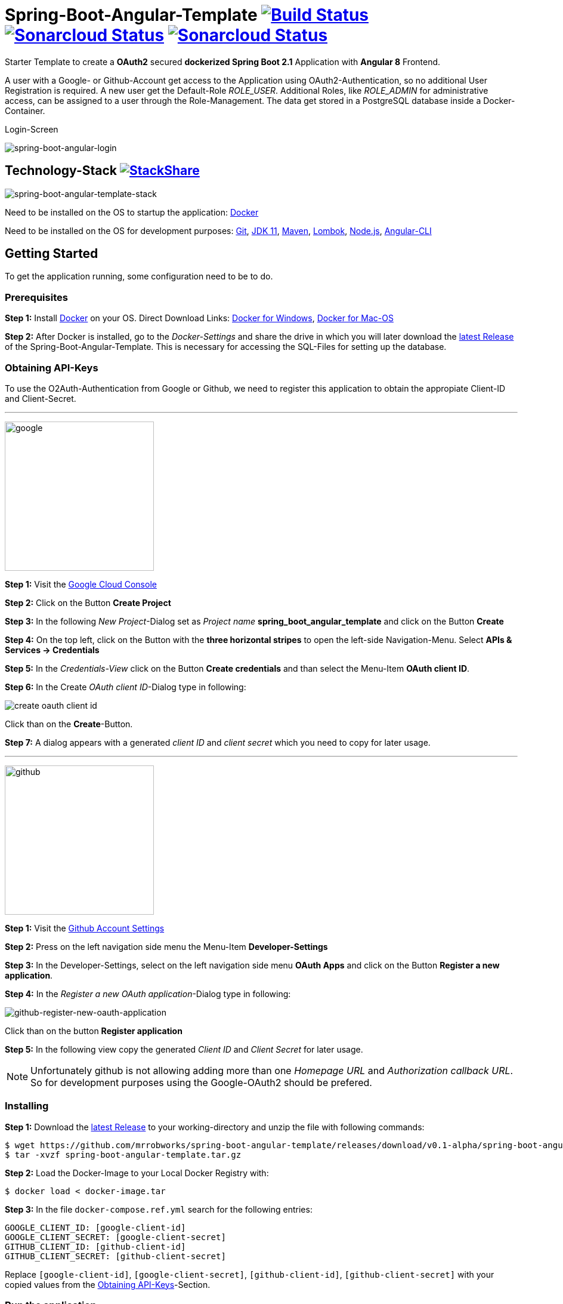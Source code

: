 :icons: font

ifdef::env-github[]
:tip-caption: :bulb:
:note-caption: :information_source:
:important-caption: :heavy_exclamation_mark:
:caution-caption: :fire:
:warning-caption: :warning:
endif::[]

= Spring-Boot-Angular-Template image:https://travis-ci.com/mrrobworks/spring-boot-angular-template.svg?branch=master["Build Status", link="https://travis-ci.com/mrrobworks/spring-boot-angular-template"] image:https://sonarcloud.io/api/project_badges/measure?project=mrrobworks_spring-boot-angular-template&metric=coverage["Sonarcloud Status", link="https://sonarcloud.io/dashboard?branch=master&id=mrrobworks_spring-boot-angular-template"] image:https://sonarcloud.io/api/project_badges/measure?project=mrrobworks_spring-boot-angular-template&metric=sqale_index["Sonarcloud Status", link="https://sonarcloud.io/dashboard?branch=master&id=mrrobworks_spring-boot-angular-template"]

Starter Template to create a *OAuth2* secured *dockerized Spring Boot 2.1* Application with *Angular 8* Frontend.

A user with a Google- or Github-Account get access to the Application using OAuth2-Authentication, so no additional User Registration is required.
A new user get the Default-Role _ROLE_USER_.
Additional Roles, like _ROLE_ADMIN_ for administrative access, can be assigned to a user through the Role-Management.
The data get stored in a PostgreSQL database inside a Docker-Container.

.Login-Screen
image:https://user-images.githubusercontent.com/37511144/57142263-678bb880-6dbc-11e9-924d-14ab1ed2c710.png[spring-boot-angular-login]

== Technology-Stack image:http://img.shields.io/badge/tech-stack-0690fa.svg?style=flat["StackShare", link="https://stackshare.io/mrrobworks/spring-boot-angular-template-stack"]

image:https://user-images.githubusercontent.com/37511144/66196552-092f7280-e699-11e9-9c04-3c1e65f146d3.png[spring-boot-angular-template-stack]

Need to be installed on the OS to startup the application:
https://www.docker.com/get-started[Docker]

Need to be installed on the OS for development purposes: https://git-scm.com/downloads[Git],
https://www.oracle.com/technetwork/java/javase/downloads/jdk11-downloads-5066655.html[JDK 11],
https://maven.apache.org/download.cgi[Maven],
https://projectlombok.org/download[Lombok],
https://nodejs.org/en/[Node.js],
https://cli.angular.io/[Angular-CLI]

== Getting Started

To get the application running, some configuration need to be to do.

=== Prerequisites

*Step 1:* Install  https://www.docker.com/get-started[Docker] on your OS. Direct Download Links:
https://download.docker.com/win/stable/Docker%20for%20Windows%20Installer.exe[Docker for Windows],
https://download.docker.com/mac/stable/Docker.dmg[Docker for Mac-OS]

*Step 2:* After Docker is installed, go to the _Docker-Settings_ and share the drive in which you will later download the
https://github.com/mrrobworks/spring-boot-angular-template/releases/download/v0.1-alpha/spring-boot-angular-template.tar.gz[latest Release]
of the Spring-Boot-Angular-Template.
This is necessary for accessing the SQL-Files for setting up the database.

[[obtaining-api-keys]]
=== Obtaining API-Keys

To use the O2Auth-Authentication from Google or Github, we need to register this application to obtain the appropiate Client-ID and Client-Secret.

'''

image:https://user-images.githubusercontent.com/37511144/55681624-ab5be100-5928-11e9-82bf-e5e352485c17.png[google,width=250]

*Step 1:* Visit the https://cloud.google.com/console/project[Google Cloud Console]

*Step 2:* Click on the Button *Create Project*

*Step 3:* In the following _New Project_-Dialog set as _Project name_ *spring_boot_angular_template* and click on the Button *Create*

*Step 4:* On the top left, click on the Button with the *three horizontal stripes* to open the left-side Navigation-Menu.
Select *APIs & Services -> Credentials*

*Step 5:* In the _Credentials-View_ click on the Button *Create credentials* and than select the Menu-Item *OAuth client ID*.

*Step 6:* In the Create _OAuth client ID_-Dialog type in following:

image:https://user-images.githubusercontent.com/37511144/55275019-eb471680-52df-11e9-85c3-a7e549762505.png[create oauth client id]

Click than on the *Create*-Button.

*Step 7:* A dialog appears with a generated _client ID_ and _client secret_ which you need to copy for later usage.

'''

image:https://user-images.githubusercontent.com/37511144/55681693-96cc1880-5929-11e9-980e-986a753386ae.png[github,width=250]

*Step 1:* Visit the https://github.com/settings/profile[Github Account Settings]

*Step 2:* Press on the left navigation side menu the Menu-Item *Developer-Settings*

*Step 3:* In the Developer-Settings, select on the left navigation side menu *OAuth Apps* and click on the Button *Register a new application*.

*Step 4:* In the _Register a new OAuth application_-Dialog type in following:

image:https://user-images.githubusercontent.com/37511144/56457063-baee1780-6375-11e9-8c7a-50a4470a8c9b.png[github-register-new-oauth-application]

Click than on the button *Register application*

*Step 5:* In the following view copy the generated _Client ID_ and _Client Secret_ for later usage.

NOTE: Unfortunately github is not allowing adding more than one _Homepage URL_ and _Authorization callback URL_.
So for development purposes using the Google-OAuth2 should be prefered.

=== Installing

*Step 1:* Download the https://github.com/mrrobworks/spring-boot-angular-template/releases/download/v0.1-alpha/spring-boot-angular-template.tar.gz[latest Release]
to your working-directory and unzip the file with following commands:

```bash
$ wget https://github.com/mrrobworks/spring-boot-angular-template/releases/download/v0.1-alpha/spring-boot-angular-template.tar.gz
$ tar -xvzf spring-boot-angular-template.tar.gz
```

*Step 2:* Load the Docker-Image to your Local Docker Registry with:

```bash
$ docker load < docker-image.tar
```

*Step 3:* In the file `docker-compose.ref.yml` search for the following entries:

```
GOOGLE_CLIENT_ID: [google-client-id]
GOOGLE_CLIENT_SECRET: [google-client-secret]
GITHUB_CLIENT_ID: [github-client-id]
GITHUB_CLIENT_SECRET: [github-client-secret]
```

Replace `[google-client-id]`, `[google-client-secret]`, `[github-client-id]`, `[github-client-secret]` with your copied values from the <<obtaining-api-keys>>-Section.

=== Run the application

Now you can simply run the application with following steps:

*Step 1:* Type following:

```bash
$ docker-compose -f docker-compose.yml -f docker-compose.ref.yml up
```

*Step 2:* In your Webbrowser type `http://localhost:8091` and the webapplication shows up.

=== Development

Before development getting started, we need a terminal for executing commands.
If you are running a bash-shell on a Linux-Distrubtion or Mac-OS everything should be fine.
The Windows _Powershell_ and _CMD_ could make some problems and the build-process fails.
My recommendation is to install the
https://docs.microsoft.com/de-de/windows/wsl/install-win10[Windows Subsystem for Linux (WSL)]
in Windows 10 and using the bash-shell from it.
For further use of Docker in WSL follow the instructions described in this
https://nickjanetakis.com/blog/setting-up-docker-for-windows-and-wsl-to-work-flawlessly[Blog-Post].

Now we need to install some additional software:

*Step 1:* Install https://git-scm.com/downloads[Git],
https://www.oracle.com/technetwork/java/javase/downloads/jdk11-downloads-5066655.html[JDK 11],
https://maven.apache.org/download.cgi[Maven] and https://nodejs.org/en/[Node.js] on your OS.

*Step 2:* Open a terminal and type

```bash
$ npm install -g @angular/cli
```

to install the https://cli.angular.io/[Angular-CLI]

*Step 3:* Open your IDE and install https://projectlombok.org/download[Lombok] as a Plugin.

Now we can download and install the Spring-Boot-Angular-Template for development:

*Step 1:* Git-Clone the Spring-Boot-Angular-Template to your working directory with:

```bash
$ git clone https://github.com/mrrobworks/spring-boot-angular-template.git
$ cd spring-boot-angular-template
```

*Step 2:* In the `application.dev.yml` you will find following:

```
google:
  client:
    client-id: [google-client-id]
    client-secret: [google-client-secret]
github:
  client:
    client-id: [github-client-id]
    client-secret: [google-client-secret]
```

Replace `[google-client-id]`, `[google-client-secret]`, `[github-client-id]`, `[github-client-secret]` with your copied values from the <<obtaining-api-keys>>-Section.

*Step 3:* Install the application with the command:

```bash
$ ./mvnw clean install
```

To start the PostgreSQL database in a Docker-Container, open a terminal, change the location to the project-root directory and type following:

```bash
$  docker-compose -f docker-compose.yml -f docker-compose.dev.yml up
```

If you develop with https://www.jetbrains.com/idea/[IntelliJ IDEA] there are also some
https://github.com/mrrobworks/spring-boot-angular-template/tree/master/.idea/runConfigurations[Run-Configurations]
in the Project-Repository.
Start the Run-Configurations _docker-compose-DEV_, _backend-spring-boot-DEV_ and _frontend-angular-DEV_ in IntellJ and you are ready to go.
Open a webbrowser, type `http://localhost:4200`
and the webapplication shows up.

=== Troubleshooting

*Trouble 1:* When installing the application with `./mvnw clean install` and you getting a error like this:

```
[ERROR] Get https://registry-1.docker.io/v2/: net/http: request canceled while waiting for connection (Client.Timeout exceeded while awaiting headers)
[WARNING] An attempt failed, will retry 1 more times
org.apache.maven.plugin.MojoExecutionException: Could not build image
```

then restart the Docker deamon and the error should be gone.

*Trouble 2:* Using CMD or Powershell in Windows and install the application with `mvnw.cmd clean install` it appears following:

```
[INFO] > cd bin && ng build --prod
[INFO]
[ERROR] 'ng' is not recognized as an internal or external command,
[ERROR] operable program or batch file.
```

This is usually a problem when installing the application with CMD or Powershell.
The command `ng`
from the Angular-CLI is not recognized correctly.
You need to install _Node.js_ and _Angular-CLI_ and then set the corresponding Windows-Evironment-Path variables.
Also you can change in `frontend/package.json`
the following:

```
"scripts": {
    "ng": "ng",
    "start": "ng serve --proxy-config proxy.conf.json",
    "build": "ng build --prod",
    "test": "ng test",
    "lint": "ng lint",
    "e2e": "ng e2e"
  }
```

*Trouble 3:* Resolving EACCES permissions errors when installing packages globally

```
[INFO] Running 'npm install -g @angular/cli@8.0.0' in /mnt/c/opt/workspace/intellij/spring-boot-angular-template/frontend
[ERROR] npm ERR! path /mnt/c/opt/workspace/intellij/spring-boot-angular-template/frontend/lib/node_modules/@angular/cli/node_modules/normalize-package-data[ERROR] npm ERR! code EACCES[ERROR] npm ERR! errno -13
[ERROR] npm ERR! syscall rename[ERROR] npm ERR! Error: EACCES: permission denied, rename '/mnt/c/opt/workspace/intellij/spring-boot-angular-template/frontend/lib/node_modules/@angular/cli/node_modules/normalize-package-data' -> '/mnt/c/opt/workspace/intellij/spring-boot-angular-template/frontend/lib/node_modules/@angular/cli/node_modules/.normalize-package-data.DELETE'
```

Follow the instructions from https://docs.npmjs.com/resolving-eacces-permissions-errors-when-installing-packages-globally[here].

== TODOs

- [ ] Redesign Angular-Frontend CSS
- [ ] Replace some components in frontend (Checkbox)
- [ ] Review Code in Frontend
- [ ] WebMvcTest for REST-Controller (mockMvc)
- [ ] Add Swagger Documentation for REST-Controllers
- [ ] Swagger with OAuth2 or BasicAuth?
- [ ] Add spring-boot-devtools?
- [ ] Using EntityGraph for JPA (instead FetchType.EAGER)?
- [x] Fix .gitignore-File
- [x] Add Mockito Tests
- [x] Create ViewModel-Beans for each JPA-Model-Entity-Bean?
Using Mapstruct.
- [x] Using var for local-variables
- [x] Microservices from this project for creating github-repositories
- [x] Remove Maven-Module dbsetup and move sql-Files to backend
- [x] Replace Liquibase with Flyway
- [x] Changing return types of REST-Controllers to ResponseEntity
- [x] User-Roles Access on custom sites / elements
- [x] Angular / CSS / Bootstrap (Angular-Material implemented)
- [x] Profile in OAuthSecurityConfiguration (Google, Github)
- [x] User-Role-assignment through webapplication
- [x] Save LoggedIn User to Session
- [x] CRUD Roles for Administrator of the Application
- [x] Building Docker-Image with Spring-Boot and Angular
- [x] Create schema.sql and data.sql for script based data initialization
- [x] Validation Rules in backend-model classes (Java Bean Validation API, JSR-303)
- [x] application.properties change to application.yml
- [x] Update README.md with actual installation instructions for development and how to setup Intellij / Docker.
- [x] application-external.properties to yml and add installation instructions to README.md
- [x] Login-Site Radio-Button Google and Github link to /login and /login/github
